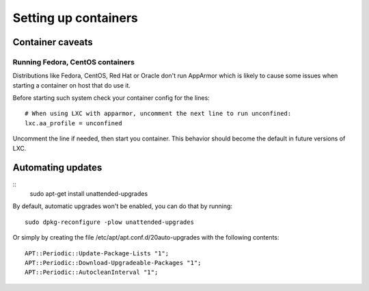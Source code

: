 *********************
Setting up containers
*********************

Container caveats
=================

Running Fedora, CentOS containers
---------------------------------

Distributions like Fedora, CentOS, Red Hat or Oracle don't run AppArmor
which is likely to cause some issues when starting a container on host
that do use it.

Before starting such system check your container config for the lines::

    # When using LXC with apparmor, uncomment the next line to run unconfined:
    lxc.aa_profile = unconfined

Uncomment the line if needed, then start you container. This behavior
should become the default in future versions of LXC.


Automating updates
==================

::
    sudo apt-get install unattended-upgrades

By default, automatic upgrades won't be enabled, you can do that by
running::
    sudo dpkg-reconfigure -plow unattended-upgrades

Or simply by creating the file /etc/apt/apt.conf.d/20auto-upgrades with
the following contents::
    APT::Periodic::Update-Package-Lists "1";
    APT::Periodic::Download-Upgradeable-Packages "1";
    APT::Periodic::AutocleanInterval "1";
